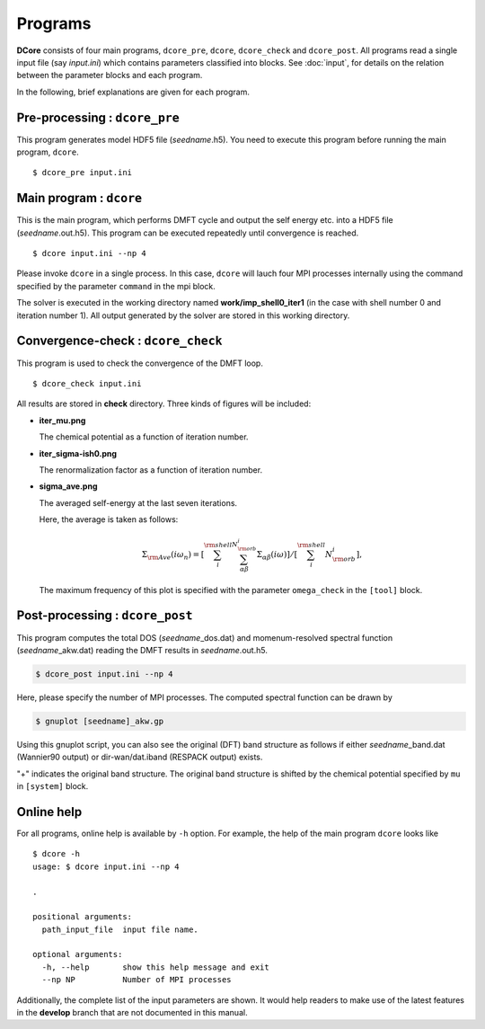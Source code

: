 Programs
========

**DCore** consists of four main programs, ``dcore_pre``, ``dcore``, ``dcore_check``  and ``dcore_post``.
All programs read a single input file (say *input.ini*) which contains parameters classified into blocks.
See :doc:`input`, for details on the relation between the parameter blocks and each program.

..
    All programs can read input files of the same type and get the information by using blocks.
    For details of input parameters defined in each block, see the next section.

..
    ================= ======================================================= ====================
    Program           Blocks to read from the input file                      Output HDF files
    ================= ======================================================= ====================
    ``dcore_pre``     [model], [system]                                       *seedname*.h5
    ``dcore``         [model], [system], [impurity-solver], [control], [mpi]  *seedname*.out.h5
    ``dcore_check``   [model], [tool]                                           ---
    ``dcore_post``    [model], [system], [impurity-solver], [tool], [mpi]       ---
    ================= ================================================== ====================

In the following, brief explanations are given for each program.

Pre-processing : ``dcore_pre``
~~~~~~~~~~~~~~~~~~~~~~~~~~~~~~

This program generates model HDF5 file (*seedname*.h5).
You need to execute this program before running the main program, ``dcore``.

..
    by reading parameters defined in ``[model]`` and ``[system]`` blocks.

::

   $ dcore_pre input.ini

Main program : ``dcore``
~~~~~~~~~~~~~~~~~~~~~~~~

This is the main program, which performs DMFT cycle and output the self energy etc. into a HDF5
file (*seedname*.out.h5).
This program can be executed repeatedly until convergence is reached.

..
    by reading parameters defined in ``[model]``, ``[system]``, ``[impurity-solver]`` and ``[control]`` blocks.

::

   $ dcore input.ini --np 4

Please invoke ``dcore`` in a single process.
In this case, ``dcore`` will lauch four MPI processes internally using the command specified by the parameter ``command`` in the mpi block.

The solver is executed in the working directory named **work/imp_shell0_iter1** (in the case with shell number 0 and iteration number 1).
All output generated by the solver are stored in this working directory.

Convergence-check : ``dcore_check``
~~~~~~~~~~~~~~~~~~~~~~~~~~~~~~~~~~~

This program is used to check the convergence of the DMFT loop.

..
    by reading parameters defined in ``[model]`` and ``[tool]`` blocks.

::

   $ dcore_check input.ini

..
    ``dcore_check`` shows the history of the calculation of the chemical potential and the average of the self energy for imaginary frequencies,

All results are stored in **check** directory.
Three kinds of figures will be included:

- **iter_mu.png**

  The chemical potential as a function of iteration number.

  .. image:: iter_mu.png
     :width: 500
     :align: center

- **iter_sigma-ish0.png**

  The renormalization factor as a function of iteration number.

  .. image:: iter_sigma-ish0.png
     :width: 500
     :align: center

- **sigma_ave.png**

  The averaged self-energy at the last seven iterations.

  .. image:: sigma_ave.png
     :width: 500
     :align: center

  Here, the average is taken as follows:

  .. math::

     \Sigma_{\rm Ave} (i \omega_n) =
     \left[\sum_i^{\rm shell} \sum_{\alpha \beta}^{N_{\rm orb}^i} \Sigma_{\alpha \beta}(i\omega)\right]
     /\left[\sum_i^{\rm shell} N_{\rm orb}^{i}\right],

  The maximum frequency of this plot is specified with the parameter ``omega_check``
  in the ``[tool]`` block.

..    Here, the average is taken over the shell index *i* and the orbital indices *a*, *b*.

..    .. image:: ../tutorial/square/convergence.png

Post-processing : ``dcore_post``
~~~~~~~~~~~~~~~~~~~~~~~~~~~~~~~~

This program computes the total DOS (*seedname*\_dos.dat) and momenum-resolved spectral function (*seedname*\_akw.dat) reading the DMFT results in *seedname*.out.h5.

..
    This program reads the parameters defined in the ``[model]``, ``[system]``, ``[impurity-solver]`` and ``[tool]`` blocks.

.. code-block:: bash

   $ dcore_post input.ini --np 4

Here, please specify the number of MPI processes.
The computed spectral function can be drawn by
   
.. code-block:: bash

   $ gnuplot [seedname]_akw.gp

Using this gnuplot script, you can also see the original (DFT) band structure as follows if either
*seedname*\_band.dat (Wannier90 output) or dir-wan/dat.iband (RESPACK output) exists.

.. image:: ../tutorial/srvo3_qe/akw_srvo3.png
   :width: 500
   :align: center

"+" indicates the original band structure.
The original band structure is shifted by the chemical potential specified by ``mu`` in ``[system]`` block.

Online help
~~~~~~~~~~~

For all programs, online help is available by ``-h`` option.
For example, the help of the main program ``dcore`` looks like

::

    $ dcore -h
    usage: $ dcore input.ini --np 4

    .

    positional arguments:
      path_input_file  input file name.

    optional arguments:
      -h, --help       show this help message and exit
      --np NP          Number of MPI processes

Additionally, the complete list of the input parameters are shown.
It would help readers to make use of the latest features in the **develop** branch that are not documented in this manual.

